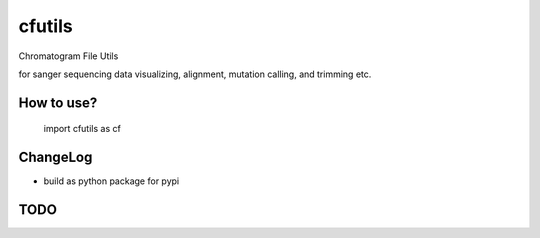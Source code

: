 cfutils
=======

Chromatogram File Utils

for sanger sequencing data visualizing, alignment, mutation calling, and trimming etc.


How to use?
-----------
 
  import cfutils as cf


ChangeLog
---------

- build as python package for pypi

TODO
----

